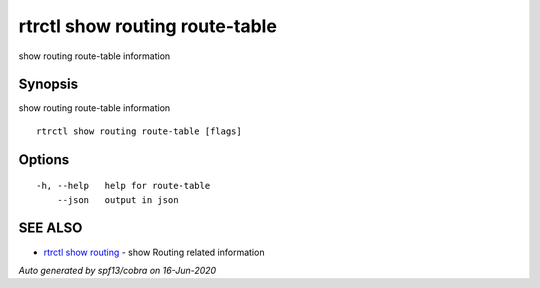 .. _rtrctl_show_routing_route-table:

rtrctl show routing route-table
-------------------------------

show routing route-table information

Synopsis
~~~~~~~~


show routing route-table information

::

  rtrctl show routing route-table [flags]

Options
~~~~~~~

::

  -h, --help   help for route-table
      --json   output in json

SEE ALSO
~~~~~~~~

* `rtrctl show routing <rtrctl_show_routing.rst>`_ 	 - show Routing related information

*Auto generated by spf13/cobra on 16-Jun-2020*
